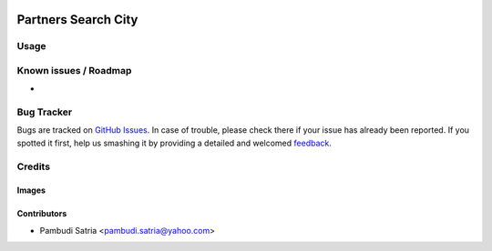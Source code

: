 .. image:: https://img.shields.io/badge/licence-AGPL--3-blue.svg
   :target: http://www.gnu.org/licenses/agpl-3.0-standalone.html
   :alt: License: AGPL-3

====================
Partners Search City
====================



Usage
=====



Known issues / Roadmap
======================

* 

Bug Tracker
===========

Bugs are tracked on `GitHub Issues
<https://github.com/sumihai-tekindo/account_sicepat/issues>`_. In case of trouble, please
check there if your issue has already been reported. If you spotted it first,
help us smashing it by providing a detailed and welcomed `feedback
<https://github.com/sumihai-tekindo/
account_sicepat/issues/new?body=module:%20
partner_search_city%0Aversion:%20
8.0%0A%0A**Steps%20to%20reproduce**%0A-%20...%0A%0A**Current%20behavior**%0A%0A**Expected%20behavior**>`_.

Credits
=======

Images
------



Contributors
------------

* Pambudi Satria <pambudi.satria@yahoo.com>
